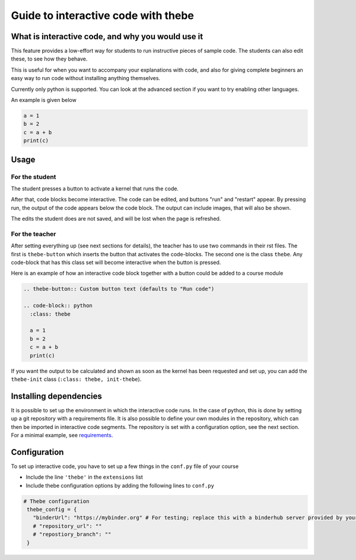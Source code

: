 Guide to interactive code with thebe
====================================

.. styled-topic::

  Main questions:
      What is interactive code, why and how to use it.

  Topics?
      Interactive code.

  Difficulty:
      Easy

  Laboriousness:
      Around 5 minutes of reading

What is interactive code, and why you would use it
--------------------------------------------------
This feature provides a low-effort way for students to run instructive pieces of sample code. The students can also edit these, to see how they behave.

This is useful for when you want to accompany your explanations with code, and also for giving complete beginners an easy way to run code without installing anything themselves.

Currently only python is supported. You can look at the advanced section if you want to try enabling other languages.

An example is given below

.. thebe-button::

.. code-block:: python
   :class: thebe

   a = 1
   b = 2
   c = a + b
   print(c)


Usage
-----
For the student
...............
The student presses a button to activate a kernel that runs the code. 

After that, code blocks become interactive. The code can be edited, and buttons "run" and "restart" appear. By pressing run, the output of the code appears below the code block. The output can include images, that will also be shown.

The edits the student does are not saved, and will be lost when the page is refreshed.

For the teacher
...............
After setting everything up (see next sections for details), the teacher has to use two commands in their rst files. The first is ``thebe-button`` which inserts the button that activates the code-blocks. The second one is the class ``thebe``. Any code-block that has this class set will become interactive when the button is pressed.

Here is an example of how an interactive code block together with a button could be added to a course module

.. code-block:: rst

  .. thebe-button:: Custom button text (defaults to "Run code")
  
  .. code-block:: python
    :class: thebe

    a = 1
    b = 2
    c = a + b
    print(c)

If you want the output to be calculated and shown as soon as the kernel has been requested and set up, you can add the ``thebe-init`` class (``:class: thebe, init-thebe``).

Installing dependencies
-----------------------
It is possible to set up the environment in which the interactive code runs. In the case of python, this is done by setting up a git repository with a requirements file. It is also possible to define your own modules in the repository, which can then be imported in interactive code segments. The repository is set with a configuration option, see the next section. For a minimal example, see `requirements <https://github.com/binder-examples/requirements>`_.

Configuration
-------------
To set up interactive code, you have to set up a few things in the ``conf.py`` file of your course

- Include the line ``'thebe'`` in the ``extensions`` list
- Include thebe configuration options by adding the following lines to ``conf.py``

.. code-block:: python

   # Thebe configuration
    thebe_config = {
      "binderUrl": "https://mybinder.org" # For testing; replace this with a binderhub server provided by your instution for production
      # "repository_url": ""
      # "repostiory_branch": ""
    }   



